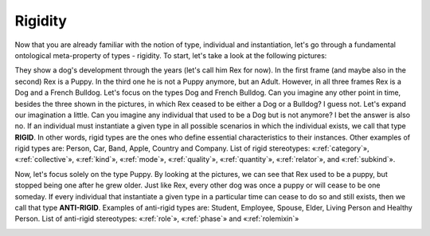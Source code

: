 .. _rigidity:

Rigidity
========

Now that you are already familiar with the notion of type, individual
and instantiation, let's go through a fundamental ontological
meta-property of types - rigidity. To start, let's take a look at the
following pictures:

|Dog phases|


They show a dog's development through the
years (let's call him Rex for now). In the first frame (and maybe also
in the second) Rex is a Puppy. In the third one he is not a Puppy
anymore, but an Adult. However, in all three frames Rex is a Dog and a
French Bulldog. Let's focus on the types Dog and French Bulldog. Can you
imagine any other point in time, besides the three shown in the
pictures, in which Rex ceased to be either a Dog or a Bulldog? I guess
not. Let's expand our imagination a little. Can you imagine any
individual that used to be a Dog but is not anymore? I bet the answer is
also no. If an individual must instantiate a given type in all possible
scenarios in which the individual exists, we call that type **RIGID**.
In other words, rigid types are the ones who define essential
characteristics to their instances. Other examples of rigid types are:
Person, Car, Band, Apple, Country and Company. List of rigid
stereotypes: «:ref:`category`», «:ref:`collective`», «:ref:`kind`», «:ref:`mode`», «:ref:`quality`»,
«:ref:`quantity`», «:ref:`relator`», and «:ref:`subkind`».

.. container:: figure

   |Rigid examples|

Now, let's focus solely on the type Puppy. By looking at the pictures,
we can see that Rex used to be a puppy, but stopped being one after he
grew older. Just like Rex, every other dog was once a puppy or will
cease to be one someday. If every individual that instantiate a given
type in a particular time can cease to do so and still exists, then we
call that type **ANTI-RIGID**. Examples of anti-rigid types are:
Student, Employee, Spouse, Elder, Living Person and Healthy Person. List
of anti-rigid stereotypes: «:ref:`role`», «:ref:`phase`» and «:ref:`rolemixin`»

.. container:: figure

   |AntiRigid examples|

.. |Dog phases| image:: _images/dog-phases.jpg
.. |Rigid examples| image:: _images/ontouml_rigid-examples.png
.. |AntiRigid examples| image:: _images/ontouml_antirigid-exampels.png

